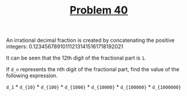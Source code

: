 #+TITLE: [[https://projecteuler.net/problem=40][Problem 40]]

An irrational decimal fraction is created by concatenating the positive
integers:
0.123456789101112131415161718192021

It can be seen that the 12th digit of the fractional part is =1=.

If =d_n= represents the nth digit of the fractional part, find the value of the
following expression.

=d_1= * =d_{10}= * =d_{100}= * =d_{1000}= * =d_{10000}= * =d_{100000}= *
=d_{1000000}=
